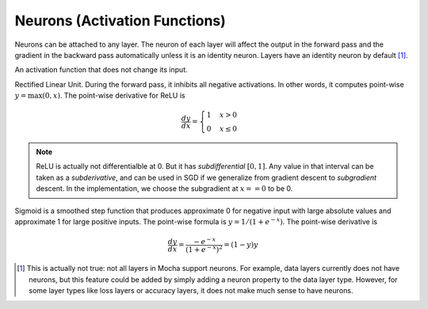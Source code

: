 Neurons (Activation Functions)
==============================

Neurons can be attached to any layer. The neuron of each layer will affect the
output in the forward pass and the gradient in the backward pass automatically
unless it is an identity neuron. Layers have an identity neuron by default [1]_.

.. class:: Neurons.Identity

   An activation function that does not change its input.

.. class:: Neurons.ReLU

   Rectified Linear Unit. During the forward pass, it inhibits all negative
   activations. In other words, it computes point-wise :math:`y=\max(0, x)`. The
   point-wise derivative for ReLU is

   .. math::

      \frac{dy}{dx} = \begin{cases}1 & x > 0 \\ 0 & x \leq 0\end{cases}

   .. note::

      ReLU is actually not differentialble at 0. But it has *subdifferential*
      :math:`[0,1]`. Any value in that interval can be taken as
      a *subderivative*, and can be used in SGD if we generalize from gradient
      descent to *subgradient* descent. In the implementation, we choose the subgradient at :math:`x==0` to be 0.

.. class:: Neurons.Sigmoid

   Sigmoid is a smoothed step function that produces approximate 0 for negative
   input with large absolute values and approximate 1 for large positive inputs.
   The point-wise formula is :math:`y = 1/(1+e^{-x})`. The point-wise derivative
   is

   .. math::

      \frac{dy}{dx} = \frac{-e^{-x}}{\left(1+e^{-x}\right)^2} = (1-y)y

.. [1] This is actually not true: not all layers in Mocha support neurons. For
   example, data layers currently does not have neurons, but this feature could
   be added by simply adding a neuron property to the data layer type. However,
   for some layer types like loss layers or accuracy layers, it does not make
   much sense to have neurons.
